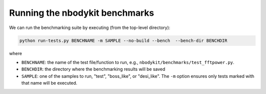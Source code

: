 Running the nbodykit benchmarks
--------------------------------

We can run the benchmarking suite by executing (from
the top-level directory):

.. code:: bash

    python run-tests.py BENCHNAME -m SAMPLE --no-build --bench  --bench-dir BENCHDIR

where

- ``BENCHNAME``: the name of the test file/function to run, e.g.,
  ``nbodykit/benchmarks/test_fftpower.py``.

- ``BENCHDIR``: the directory where the benchmarking results will be saved

- ``SAMPLE``: one of the samples to run, "test", "boss_like", or "desi_like".
  The ``-m`` option ensures only tests marked with that name will be executed.
